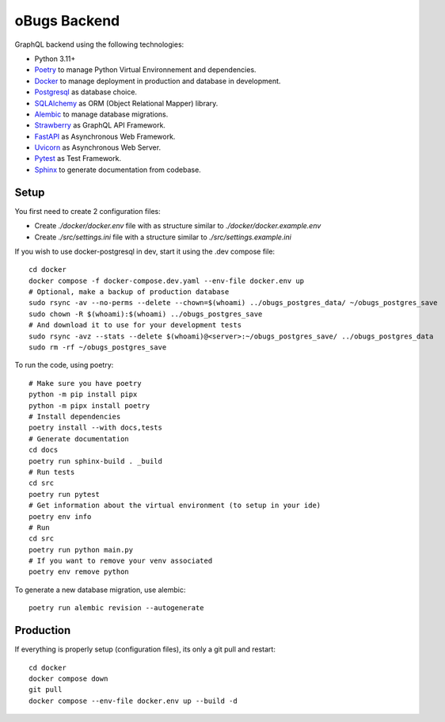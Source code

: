 oBugs Backend
==============

GraphQL backend using the following technologies:

* Python 3.11+
* `Poetry <https://python-poetry.org/>`_ to manage Python Virtual Environnement and dependencies.
* `Docker <https://www.docker.com/>`_ to manage deployment in production and database in development.
* `Postgresql <https://www.postgresql.org/>`_ as database choice.
* `SQLAlchemy <https://www.sqlalchemy.org/>`_ as ORM (Object Relational Mapper) library.
* `Alembic <https://alembic.sqlalchemy.org/en/latest/>`_ to manage database migrations.
* `Strawberry <https://strawberry.rocks/>`_ as GraphQL API Framework.
* `FastAPI <https://fastapi.tiangolo.com/>`_ as Asynchronous Web Framework.
* `Uvicorn <https://www.uvicorn.org/>`_ as Asynchronous Web Server.
* `Pytest <https://docs.pytest.org/en/8.0.x/>`_ as Test Framework.
* `Sphinx <https://www.sphinx-doc.org/en/master/>`_ to generate documentation from codebase.


Setup
-------

You first need to create 2 configuration files:

- Create `./docker/docker.env` file with as structure similar to `./docker/docker.example.env`
- Create `./src/settings.ini` file with a structure similar to `./src/settings.example.ini`

If you wish to use docker-postgresql in dev, start it using the .dev compose file::

    cd docker
    docker compose -f docker-compose.dev.yaml --env-file docker.env up 
    # Optional, make a backup of production database
    sudo rsync -av --no-perms --delete --chown=$(whoami) ../obugs_postgres_data/ ~/obugs_postgres_save
    sudo chown -R $(whoami):$(whoami) ../obugs_postgres_save
    # And download it to use for your development tests
    sudo rsync -avz --stats --delete $(whoami)@<server>:~/obugs_postgres_save/ ../obugs_postgres_data
    sudo rm -rf ~/obugs_postgres_save

To run the code, using poetry::

    # Make sure you have poetry
    python -m pip install pipx
    python -m pipx install poetry
    # Install dependencies
    poetry install --with docs,tests
    # Generate documentation
    cd docs
    poetry run sphinx-build . _build
    # Run tests
    cd src
    poetry run pytest
    # Get information about the virtual environment (to setup in your ide)
    poetry env info
    # Run
    cd src
    poetry run python main.py
    # If you want to remove your venv associated
    poetry env remove python

To generate a new database migration, use alembic::

    poetry run alembic revision --autogenerate

Production
------------

If everything is properly setup (configuration files), its only a git pull and restart::

    cd docker
    docker compose down
    git pull
    docker compose --env-file docker.env up --build -d
